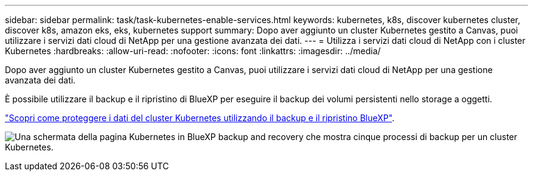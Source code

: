 ---
sidebar: sidebar 
permalink: task/task-kubernetes-enable-services.html 
keywords: kubernetes, k8s, discover kubernetes cluster, discover k8s, amazon eks, eks, kubernetes support 
summary: Dopo aver aggiunto un cluster Kubernetes gestito a Canvas, puoi utilizzare i servizi dati cloud di NetApp per una gestione avanzata dei dati. 
---
= Utilizza i servizi dati cloud di NetApp con i cluster Kubernetes
:hardbreaks:
:allow-uri-read: 
:nofooter: 
:icons: font
:linkattrs: 
:imagesdir: ../media/


[role="lead"]
Dopo aver aggiunto un cluster Kubernetes gestito a Canvas, puoi utilizzare i servizi dati cloud di NetApp per una gestione avanzata dei dati.

È possibile utilizzare il backup e il ripristino di BlueXP per eseguire il backup dei volumi persistenti nello storage a oggetti.

link:https://docs.netapp.com/us-en/bluexp-backup-recovery/concept-kubernetes-backup-to-cloud.html["Scopri come proteggere i dati del cluster Kubernetes utilizzando il backup e il ripristino BlueXP"^].

image:screenshot-k8s-backup.png["Una schermata della pagina Kubernetes in BlueXP backup and recovery che mostra cinque processi di backup per un cluster Kubernetes."]
